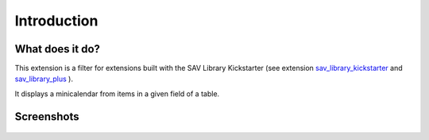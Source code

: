.. ==================================================
.. FOR YOUR INFORMATION
.. --------------------------------------------------
.. -*- coding: utf-8 -*- with BOM.
.. ==================================================
.. DEFINE SOME TEXTROLES
.. --------------------------------------------------
.. role::   underline
.. role::   typoscript(code)
.. role::   ts(typoscript)
   :class:  typoscript
.. role::   php(code)


Introduction
============

What does it do?
----------------

This extension is a filter for extensions built with the SAV Library
Kickstarter (see extension `sav\_library\_kickstarter <http://typo3.or
g/extensions/repository/view/sav_library_kickstarter>`_ and
`sav\_library\_plus
<http://typo3.org/extensions/repository/view/sav_library_plus>`_ ).

It displays a minicalendar from items in a given field of a table.

Screenshots
-----------

.. figure:: ../Images/ScreenshotsExtensionInFrontEnd.png


